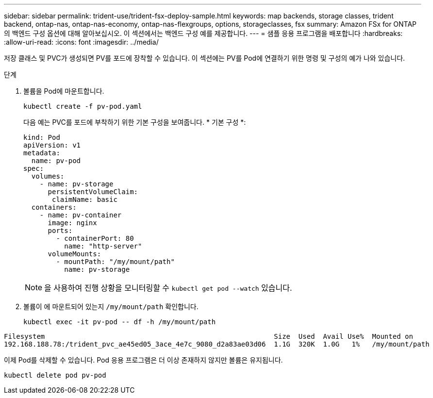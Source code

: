 ---
sidebar: sidebar 
permalink: trident-use/trident-fsx-deploy-sample.html 
keywords: map backends, storage classes, trident backend, ontap-nas, ontap-nas-economy, ontap-nas-flexgroups, options, storageclasses, fsx 
summary: Amazon FSx for ONTAP의 백엔드 구성 옵션에 대해 알아보십시오. 이 섹션에서는 백엔드 구성 예를 제공합니다. 
---
= 샘플 응용 프로그램을 배포합니다
:hardbreaks:
:allow-uri-read: 
:icons: font
:imagesdir: ../media/


[role="lead"]
저장 클래스 및 PVC가 생성되면 PV를 포드에 장착할 수 있습니다. 이 섹션에는 PV를 Pod에 연결하기 위한 명령 및 구성의 예가 나와 있습니다.

.단계
. 볼륨을 Pod에 마운트합니다.
+
[source, console]
----
kubectl create -f pv-pod.yaml
----
+
다음 예는 PVC를 포드에 부착하기 위한 기본 구성을 보여줍니다. * 기본 구성 *:

+
[source, yaml]
----
kind: Pod
apiVersion: v1
metadata:
  name: pv-pod
spec:
  volumes:
    - name: pv-storage
      persistentVolumeClaim:
       claimName: basic
  containers:
    - name: pv-container
      image: nginx
      ports:
        - containerPort: 80
          name: "http-server"
      volumeMounts:
        - mountPath: "/my/mount/path"
          name: pv-storage
----
+

NOTE: 을 사용하여 진행 상황을 모니터링할 수 `kubectl get pod --watch` 있습니다.

. 볼륨이 에 마운트되어 있는지 `/my/mount/path` 확인합니다.
+
[source, console]
----
kubectl exec -it pv-pod -- df -h /my/mount/path
----


[listing]
----
Filesystem                                                        Size  Used  Avail Use%  Mounted on
192.168.188.78:/trident_pvc_ae45ed05_3ace_4e7c_9080_d2a83ae03d06  1.1G  320K  1.0G   1%   /my/mount/path
----
이제 Pod를 삭제할 수 있습니다. Pod 응용 프로그램은 더 이상 존재하지 않지만 볼륨은 유지됩니다.

[source, console]
----
kubectl delete pod pv-pod
----